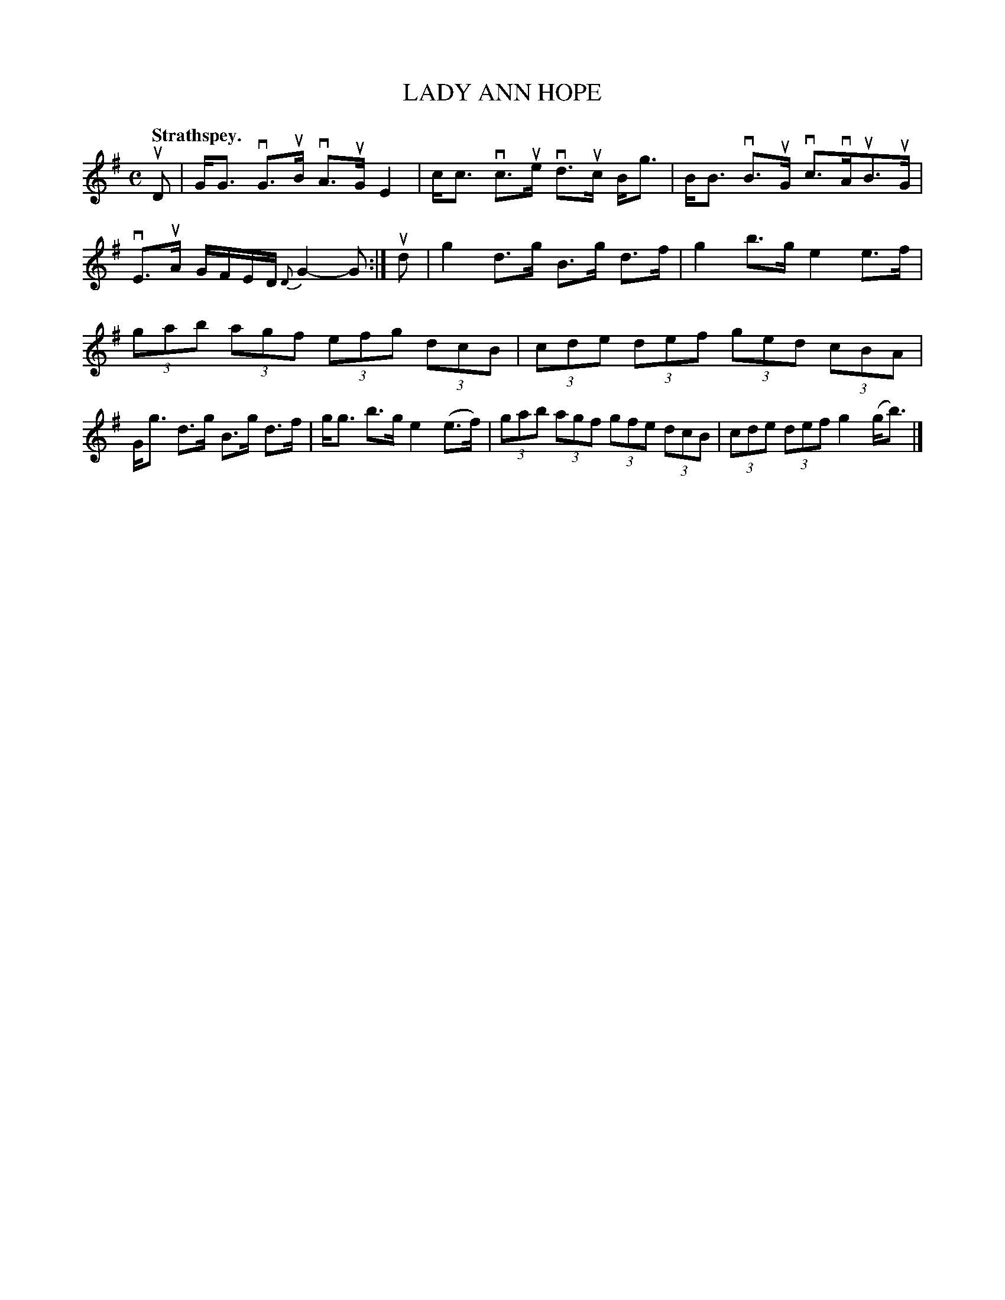 X: 110203
T: LADY ANN HOPE
Q: "Strathspey."
R:  Strathspey.
%R: strathspey
B: James Kerr "Merry Melodies" v.1 p.10 s.2 #3
Z: 2017 John Chambers <jc:trillian.mit.edu>
M: C
L: 1/8
%%slurgraces yes
%%graceslurs yes
K: G
uD |\
G<G vG>uB vA>uG E2 | c<c vc>ue vd>uc B<g |\
B<B vB>uG vc>vAuB>uG | vE>uA G/F/E/D/ {D}G2-G :|\
ud |\
g2 d>g B>g d>f | g2 b>g e2 e>f |
(3gab (3agf (3efg (3dcB | (3cde (3def (3ged (3cBA |\
G<g d>g B>g d>f | g<g b>g e2 (e>f) |\
(3gab (3agf (3gfe (3dcB | (3cde (3def g2 (g<b) |]
